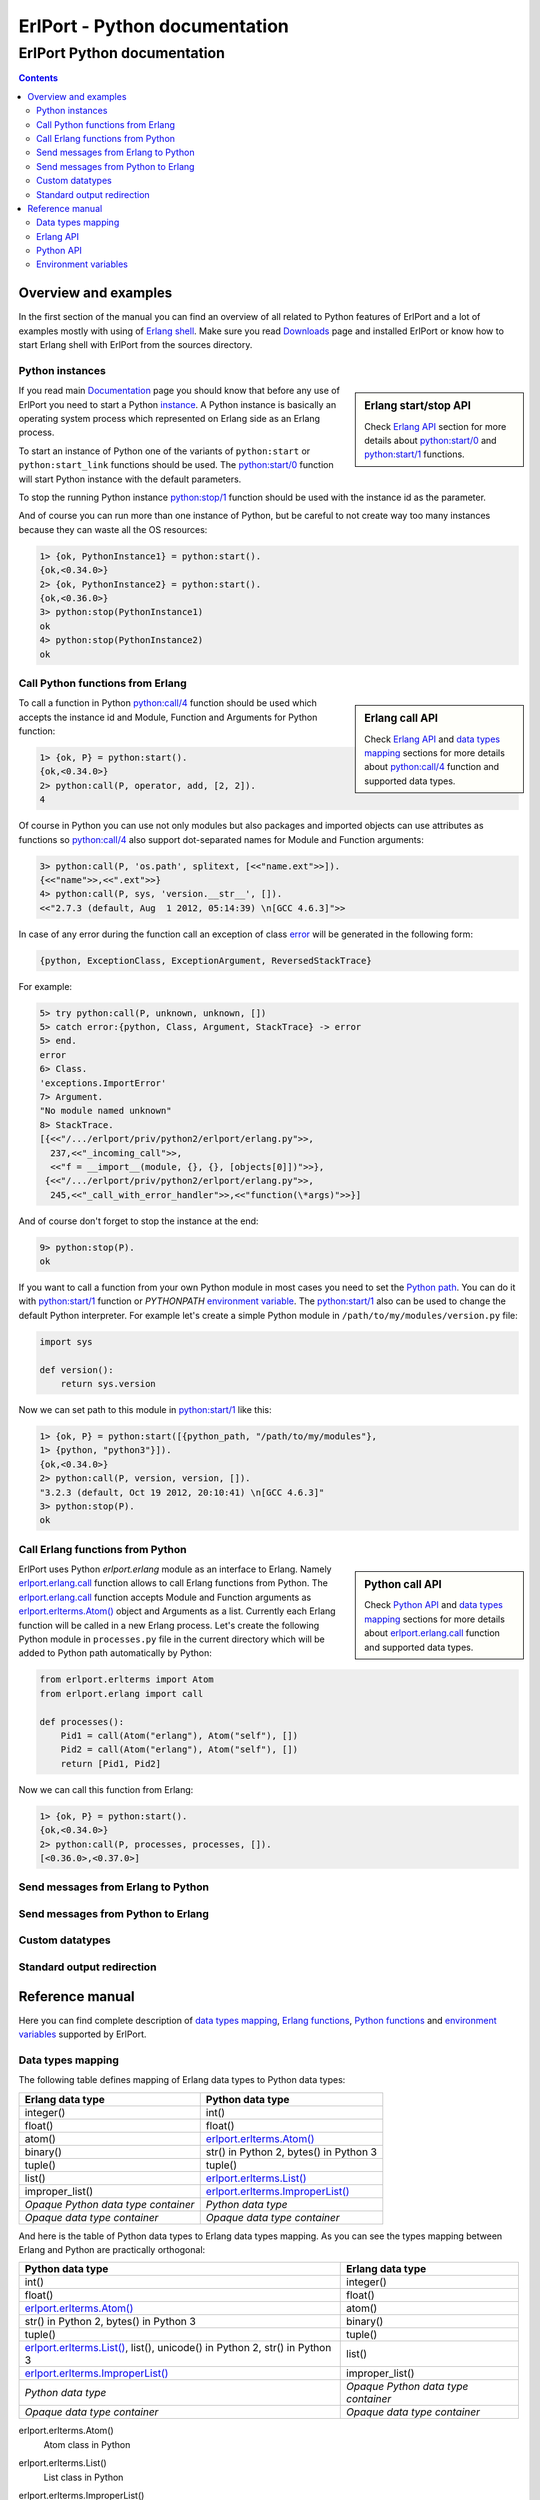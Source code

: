 ErlPort - Python documentation
==============================

.. meta::
   :keywords: erlport erlang python documentation
   :description: Documentation for Python related part of ErlPort library

ErlPort Python documentation
++++++++++++++++++++++++++++

.. contents::

Overview and examples
---------------------

In the first section of the manual you can find an overview of all related to
Python features of ErlPort and a lot of examples mostly with using of `Erlang
shell <http://www.erlang.org/doc/man/shell.html>`__. Make sure you read
`Downloads </downloads/>`__ page and installed ErlPort or know how to start
Erlang shell with ErlPort from the sources directory.

Python instances
~~~~~~~~~~~~~~~~

.. sidebar:: Erlang start/stop API

    Check `Erlang API`_ section for more details about `python:start/0`_ and
    `python:start/1`_ functions.

If you read main `Documentation </docs/>`__ page you should know that before
any use of ErlPort you need to start a Python `instance
</docs/#how-erlport-works>`__. A Python instance is basically an operating
system process which represented on Erlang side as an Erlang process.

To start an instance of Python one of the variants of ``python:start`` or
``python:start_link`` functions should be used. The `python:start/0`_ function
will start Python instance with the default parameters.

To stop the running Python instance `python:stop/1`_ function should be used
with the instance id as the parameter.

And of course you can run more than one instance of Python, but be careful to
not create way too many instances because they can waste all the OS resources:

.. sourcecode:: erl

    1> {ok, PythonInstance1} = python:start().
    {ok,<0.34.0>}
    2> {ok, PythonInstance2} = python:start().
    {ok,<0.36.0>}
    3> python:stop(PythonInstance1)
    ok
    4> python:stop(PythonInstance2)
    ok

Call Python functions from Erlang
~~~~~~~~~~~~~~~~~~~~~~~~~~~~~~~~~

.. sidebar:: Erlang call API

    Check `Erlang API`_ and `data types mapping`_ sections for more details
    about `python:call/4`_ function and supported data types.

To call a function in Python `python:call/4`_ function should be used which
accepts the instance id and Module, Function and Arguments for Python function:

.. sourcecode:: erl

    1> {ok, P} = python:start().
    {ok,<0.34.0>}
    2> python:call(P, operator, add, [2, 2]).
    4

Of course in Python you can use not only modules but also packages and
imported objects can use attributes as functions so `python:call/4`_ also
support dot-separated names for Module and Function arguments:

.. sourcecode:: erl

    3> python:call(P, 'os.path', splitext, [<<"name.ext">>]).
    {<<"name">>,<<".ext">>}
    4> python:call(P, sys, 'version.__str__', []).
    <<"2.7.3 (default, Aug  1 2012, 05:14:39) \n[GCC 4.6.3]">>

In case of any error during the function call an exception of class `error
<http://www.erlang.org/doc/reference_manual/errors.html>`_ will be generated in
the following form:

.. sourcecode:: erlang

    {python, ExceptionClass, ExceptionArgument, ReversedStackTrace}

For example:

.. sourcecode:: erl

    5> try python:call(P, unknown, unknown, [])
    5> catch error:{python, Class, Argument, StackTrace} -> error
    5> end.
    error
    6> Class.
    'exceptions.ImportError'
    7> Argument.
    "No module named unknown"
    8> StackTrace.
    [{<<"/.../erlport/priv/python2/erlport/erlang.py">>,
      237,<<"_incoming_call">>,
      <<"f = __import__(module, {}, {}, [objects[0]])">>},
     {<<"/.../erlport/priv/python2/erlport/erlang.py">>,
      245,<<"_call_with_error_handler">>,<<"function(\*args)">>}]

And of course don't forget to stop the instance at the end:

.. sourcecode:: erl

    9> python:stop(P).
    ok

If you want to call a function from your own Python module in most cases you
need to set the `Python path
<http://docs.python.org/2/using/cmdline.html#envvar-PYTHONPATH>`_. You can do
it with `python:start/1`_ function or *PYTHONPATH* `environment variable
<#environment-variables>`_. The `python:start/1`_ also can be used to change
the default Python interpreter. For example let's create a simple Python
module in ``/path/to/my/modules/version.py`` file:

.. sourcecode:: python

    import sys

    def version():
        return sys.version

Now we can set path to this module in `python:start/1`_ like this:

.. sourcecode:: erl

    1> {ok, P} = python:start([{python_path, "/path/to/my/modules"},
    1> {python, "python3"}]).
    {ok,<0.34.0>}
    2> python:call(P, version, version, []).
    "3.2.3 (default, Oct 19 2012, 20:10:41) \n[GCC 4.6.3]"
    3> python:stop(P).
    ok

Call Erlang functions from Python
~~~~~~~~~~~~~~~~~~~~~~~~~~~~~~~~~

.. sidebar:: Python call API

    Check `Python API`_ and `data types mapping`_ sections for more details
    about `erlport.erlang.call`_ function and supported data types.

ErlPort uses Python `erlport.erlang` module as an interface to Erlang. Namely
`erlport.erlang.call`_ function allows to call Erlang functions from Python.
The `erlport.erlang.call`_ function accepts Module and Function arguments as
`erlport.erlterms.Atom()`_ object and Arguments as a list. Currently each
Erlang function will be called in a new Erlang process. Let's create the
following Python module in ``processes.py`` file in the current directory which
will be added to Python path automatically by Python:

.. sourcecode:: python

    from erlport.erlterms import Atom
    from erlport.erlang import call

    def processes():
        Pid1 = call(Atom("erlang"), Atom("self"), [])
        Pid2 = call(Atom("erlang"), Atom("self"), [])
        return [Pid1, Pid2]

Now we can call this function from Erlang:

.. sourcecode:: erl

    1> {ok, P} = python:start().
    {ok,<0.34.0>}
    2> python:call(P, processes, processes, []).
    [<0.36.0>,<0.37.0>]

Send messages from Erlang to Python
~~~~~~~~~~~~~~~~~~~~~~~~~~~~~~~~~~~

Send messages from Python to Erlang
~~~~~~~~~~~~~~~~~~~~~~~~~~~~~~~~~~~

Custom datatypes
~~~~~~~~~~~~~~~~

Standard output redirection
~~~~~~~~~~~~~~~~~~~~~~~~~~~

Reference manual
----------------

Here you can find complete description of `data types mapping`_, `Erlang
functions`_, `Python functions`_ and `environment variables`_ supported by
ErlPort.

.. _data types mapping:

Data types mapping
~~~~~~~~~~~~~~~~~~

The following table defines mapping of Erlang data types to Python data types:

+--------------------------------------+--------------------------------------+
| Erlang data type                     | Python data type                     |
+======================================+======================================+
| integer()                            | int()                                |
+--------------------------------------+--------------------------------------+
| float()                              | float()                              |
+--------------------------------------+--------------------------------------+
| atom()                               | `erlport.erlterms.Atom()`_           |
+--------------------------------------+--------------------------------------+
| binary()                             | str() in Python 2,                   |
|                                      | bytes() in Python 3                  |
+--------------------------------------+--------------------------------------+
| tuple()                              | tuple()                              |
+--------------------------------------+--------------------------------------+
| list()                               | `erlport.erlterms.List()`_           |
+--------------------------------------+--------------------------------------+
| improper_list()                      | `erlport.erlterms.ImproperList()`_   |
+--------------------------------------+--------------------------------------+
| *Opaque Python data type container*  | *Python data type*                   |
+--------------------------------------+--------------------------------------+
| *Opaque data type container*         | *Opaque data type container*         |
+--------------------------------------+--------------------------------------+

And here is the table of Python data types to Erlang data types mapping. As you
can see the types mapping between Erlang and Python are practically orthogonal:

+--------------------------------------+--------------------------------------+
| Python data type                     | Erlang data type                     |
+======================================+======================================+
| int()                                | integer()                            |
+--------------------------------------+--------------------------------------+
| float()                              | float()                              |
+--------------------------------------+--------------------------------------+
| `erlport.erlterms.Atom()`_           | atom()                               |
+--------------------------------------+--------------------------------------+
| str() in Python 2,                   | binary()                             |
| bytes() in Python 3                  |                                      |
+--------------------------------------+--------------------------------------+
| tuple()                              | tuple()                              |
+--------------------------------------+--------------------------------------+
| `erlport.erlterms.List()`_,          | list()                               |
| list(),                              |                                      |
| unicode() in Python 2,               |                                      |
| str() in Python 3                    |                                      |
+--------------------------------------+--------------------------------------+
| `erlport.erlterms.ImproperList()`_   | improper_list()                      |
+--------------------------------------+--------------------------------------+
| *Python data type*                   | *Opaque Python data type container*  |
+--------------------------------------+--------------------------------------+
| *Opaque data type container*         | *Opaque data type container*         |
+--------------------------------------+--------------------------------------+

.. _erlport.erlterms.Atom():

erlport.erlterms.Atom()
    Atom class in Python

.. _erlport.erlterms.List():

erlport.erlterms.List()
    List class in Python

.. _erlport.erlterms.ImproperList():

erlport.erlterms.ImproperList()
    Improper list class in Python

.. _Erlang functions:

Erlang API
~~~~~~~~~~

.. _python:start/0:

python:start()
    Start Python instance

.. _python:start/1:

python:start(Options)
    Start Python instance

.. _python:start/2:

python:start(Name, Options)
    Start Python instance

.. _python:start_link/0:

python:start_link()
    Start linked Python instance

.. _python:start_link/1:

python:start_link(Options)
    Start linked Python instance

.. _python:start_link/2:

python:start_link(Name, Options)
    Start linked Python instance

.. _python:stop/1:

python:stop(Instance)
    Stop Python instance

.. _python:call/4:

python:call(Instance, Module, Function, Arguments)
    Call Python function

.. _python:cast/2:

python:cast(Instance, Message)
    Send a message

.. _Python functions:

Python API
~~~~~~~~~~

.. _erlport.erlang.call:

erlport.erlang.call()
    Call Erlang function

.. _erlport.erlang.cast:

erlport.erlang.cast()
    Send a message to Erlang

.. _erlport.erlang.self:

erlport.erlang.self()
    Get the pid of Python instance

.. _erlport.erlang.make_ref:

erlport.erlang.make_ref()
    Create new Erlang reference

.. _erlport.erlang.set_encoder:

erlport.erlang.set_encoder()
    Set encoder for custom data types

.. _erlport.erlang.set_decoder:

erlport.erlang.set_decoder()
    Set decoder for custom data types

.. _erlport.erlang.set_message_handler:

erlport.erlang.set_message_handler()
    Set message handler

.. _erlport.erlang.set_default_encoder:

erlport.erlang.set_default_encoder()
    Reset encoder for custom data types

.. _erlport.erlang.set_default_decoder:

erlport.erlang.set_default_decoder()
    Reset decoder for custom data types

.. _erlport.erlang.set_default_message_handler:

erlport.erlang.set_default_message_handler()
    Reset message handler

.. _environment variables:

Environment variables
~~~~~~~~~~~~~~~~~~~~~

PYTHON
    Path to Python interpreter

PYTHONPATH
    Python path
